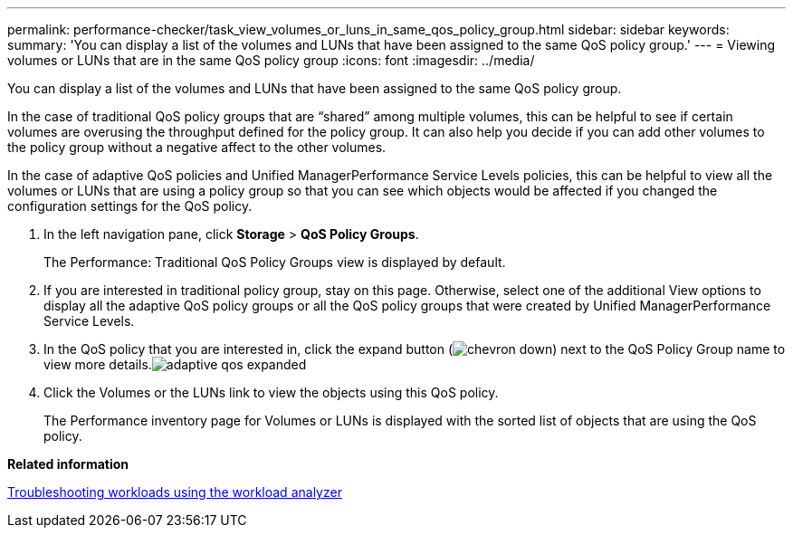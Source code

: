 ---
permalink: performance-checker/task_view_volumes_or_luns_in_same_qos_policy_group.html
sidebar: sidebar
keywords: 
summary: 'You can display a list of the volumes and LUNs that have been assigned to the same QoS policy group.'
---
= Viewing volumes or LUNs that are in the same QoS policy group
:icons: font
:imagesdir: ../media/

[.lead]
You can display a list of the volumes and LUNs that have been assigned to the same QoS policy group.

In the case of traditional QoS policy groups that are "`shared`" among multiple volumes, this can be helpful to see if certain volumes are overusing the throughput defined for the policy group. It can also help you decide if you can add other volumes to the policy group without a negative affect to the other volumes.

In the case of adaptive QoS policies and Unified ManagerPerformance Service Levels policies, this can be helpful to view all the volumes or LUNs that are using a policy group so that you can see which objects would be affected if you changed the configuration settings for the QoS policy.

. In the left navigation pane, click *Storage* > *QoS Policy Groups*.
+
The Performance: Traditional QoS Policy Groups view is displayed by default.

. If you are interested in traditional policy group, stay on this page. Otherwise, select one of the additional View options to display all the adaptive QoS policy groups or all the QoS policy groups that were created by Unified ManagerPerformance Service Levels.
. In the QoS policy that you are interested in, click the expand button (image:../media/chevron_down.gif[]) next to the QoS Policy Group name to view more details.image:../media/adaptive_qos_expanded.gif[]
. Click the Volumes or the LUNs link to view the objects using this QoS policy.
+
The Performance inventory page for Volumes or LUNs is displayed with the sorted list of objects that are using the QoS policy.

*Related information*

xref:concept_troubleshooting_workloads_using_workload_analyzer.adoc[Troubleshooting workloads using the workload analyzer]
